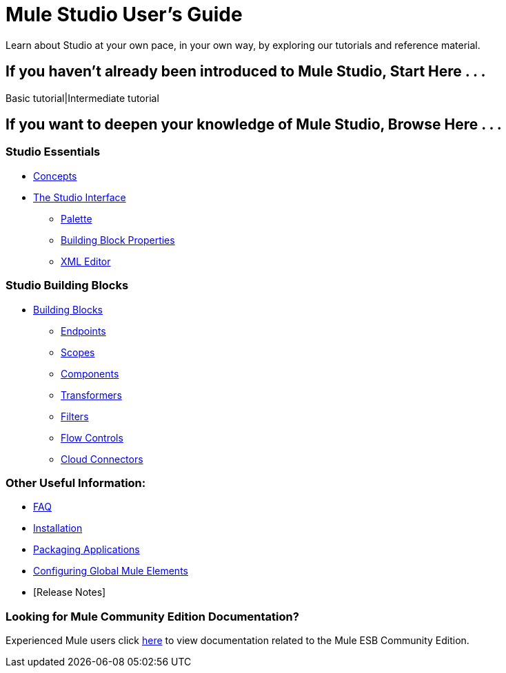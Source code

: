 = Mule Studio User's Guide

Learn about Studio at your own pace, in your own way, by exploring our tutorials and reference material.

== If you haven't already been introduced to Mule Studio, Start Here . . .

Basic tutorial|Intermediate tutorial

== If you want to deepen your knowledge of Mule Studio, Browse Here . . .

=== Studio Essentials

* link:/documentation-3.2/display/32X/Mule+Studio+Essentials[Concepts] +

* link:/documentation-3.2/display/32X/The+Studio+Interface[The Studio Interface]
** link:/documentation-3.2/display/32X/The+Studio+Palette[Palette]
** link:/documentation-3.2/display/32X/Studio+Building+Block+Properties[Building Block Properties]
** link:/documentation-3.2/display/32X/The+Studio+XML+Editor[XML Editor]

=== Studio Building Blocks

* link:/documentation-3.2/display/32X/Studio+Building+Blocks[Building Blocks]
** link:/documentation-3.2/display/32X/Studio+Endpoints[Endpoints]
** link:/documentation-3.2/display/32X/Studio+Scopes[Scopes]
** link:/documentation-3.2/display/32X/Studio+Components[Components]
** link:/documentation-3.2/display/32X/Studio+Transformers[Transformers]
** link:/documentation-3.2/display/32X/Studio+Filters[Filters]
** link:/documentation-3.2/display/32X/Studio+Flow+Controls[Flow Controls]
** link:/documentation-3.2/display/32X/Studio+Cloud+Connectors[Cloud Connectors]

=== Other Useful Information:

* link:/documentation-3.2/display/32X/Studio+FAQ[FAQ]
* link:/documentation-3.2/display/32X/Installing+Mule+Studio[Installation]
* link:/documentation-3.2/display/32X/Deploying+Studio+Applications[Packaging Applications]
* link:/documentation-3.2/display/32X/Configuring+Global+Mule+Elements[Configuring Global Mule Elements]
* [Release Notes]

=== Looking for Mule Community Edition Documentation?

Experienced Mule users click http://www.mulesoft.org/mule-documentation[here] to view documentation related to the Mule ESB Community Edition.
